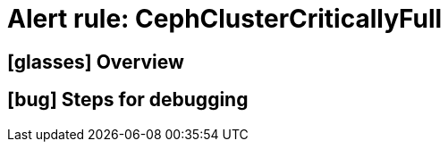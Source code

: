 = Alert rule: CephClusterCriticallyFull

== icon:glasses[] Overview

// Add overview over the condition which triggers the rule

== icon:bug[] Steps for debugging

// Add detailed steps to debug and resolve the issue
